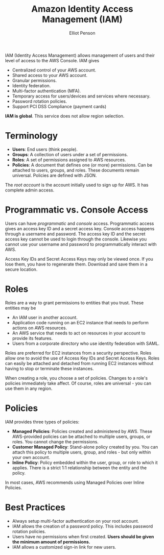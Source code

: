 #+TITLE: Amazon Identity Access Management (IAM)
#+AUTHOR: Elliot Penson

IAM (Identity Access Management) allows management of users and their level of
access to the AWS Console. IAM gives

- Centralized control of your AWS account.
- Shared access to your AWS account.
- Granular permissions.
- Identity federation.
- Multi-factor authentication (MFA).
- Temporary access for users/devices and services where necessary.
- Password rotation policies.
- Support PCI DSS Compliance (payment cards)

*IAM is global*. This service does not allow region selection.

* Terminology
  
  - *Users*: End users (think people).
  - *Groups*: A collection of users under a set of permissions.
  - *Roles*: A set of permissions assigned to AWS resources.
  - *Policies*: A document that defines one (or more) permissions. Can be attached
    to users, groups, and roles. These documents remain universal. Policies are
    defined with JSON.

  The /root account/ is the account initially used to sign up for AWS. It has
  complete admin access.

* Programmatic vs. Console Access 

  Users can have /programmatic/ and /console/ access. Programmatic access gives
  an access key ID and a secret access key. Console access happens through a
  username and password. The access key ID and the secret access key cannot be
  used to login through the console. Likewise you cannot use your username and
  password to programmatically interact with AWS.

  Access Key IDs and Secret Access Keys may only be viewed once. If you lose
  them, you have to regenerate them. Download and save them in a secure
  location.

* Roles

  Roles are a way to grant permissions to entities that you trust. These
  entities may be

  - An IAM user in another account.
  - Application code running on an EC2 instance that needs to perform actions on
    AWS resources.
  - An AWS service that needs to act on resources in your account to provide its
    features.
  - Users from a corporate directory who use identity federation with SAML.

  Roles are preferred for EC2 instances from a security perspective. Roles allow
  one to avoid the use of Access Key IDs and Secret Access Keys. Roles can
  easily be attached and detached from running EC2 instances without having to
  stop or terminate these instances.

  When creating a role, you choose a set of policies. Changes to a role's
  policies immediately take affect. Of course, roles are universal - you can use
  them in any region.

* Policies

  IAM provides three types of policies:
  
  - *Managed Policies*: Policies created and administered by AWS. These
    AWS-provided policies can be attached to multiple users, groups, or
    roles. You cannot change the permissions.
  - *Customer Managed Policy*: Stand-alone policy created by you. You can attach
    this policy to multiple users, group, and roles - but only within your own
    account.
  - *Inline Policy*: Policy embedded within the user, group, or role to which it
    applies. There is a strict 1:1 relationship between the entity and the
    policy.

  In most cases, AWS recommends using Managed Policies over Inline Policies.

* Best Practices

  - Always setup multi-factor authentication on your root account.
  - IAM allows the creation of a password policy. This includes password
    rotation policies.
  - Users have no permissions when first created. *Users should be given the
    minimum amount of permissions.*
  - IAM allows a customized sign-in link for new users.
